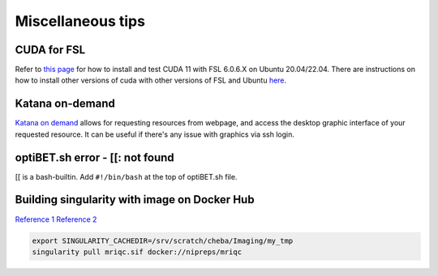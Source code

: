 Miscellaneous tips
==================

CUDA for FSL
------------
Refer to `this page <https://www.nemotos.net/?p=5359>`_ for how to install and test CUDA 11 with FSL 6.0.6.X on Ubuntu 20.04/22.04. There are instructions on how to install other versions of cuda with other versions of FSL and Ubuntu `here <https://www.nemotos.net/?s=cuda&x=0&y=0>`_.

Katana on-demand
----------------
`Katana on demand <https://kod.restech.unsw.edu.au/pun/sys/dashboard>`_ allows for requesting resources from webpage, and access the desktop graphic interface of your requested resource. It can be useful if there's any issue with graphics via ssh login.

optiBET.sh error - [[: not found
--------------------------------
[[ is a bash-builtin. Add ``#!/bin/bash`` at the top of optiBET.sh file.

Building singularity with image on Docker Hub
---------------------------------------------
`Reference 1 <https://www.nas.nasa.gov/hecc/support/kb/converting-docker-images-to-singularity-for-use-on-pleiades_643.html>`_
`Reference 2 <https://apptainer.org/user-docs/master/build_env.html>`_

.. code-block::

	export SINGULARITY_CACHEDIR=/srv/scratch/cheba/Imaging/my_tmp
	singularity pull mriqc.sif docker://nipreps/mriqc
